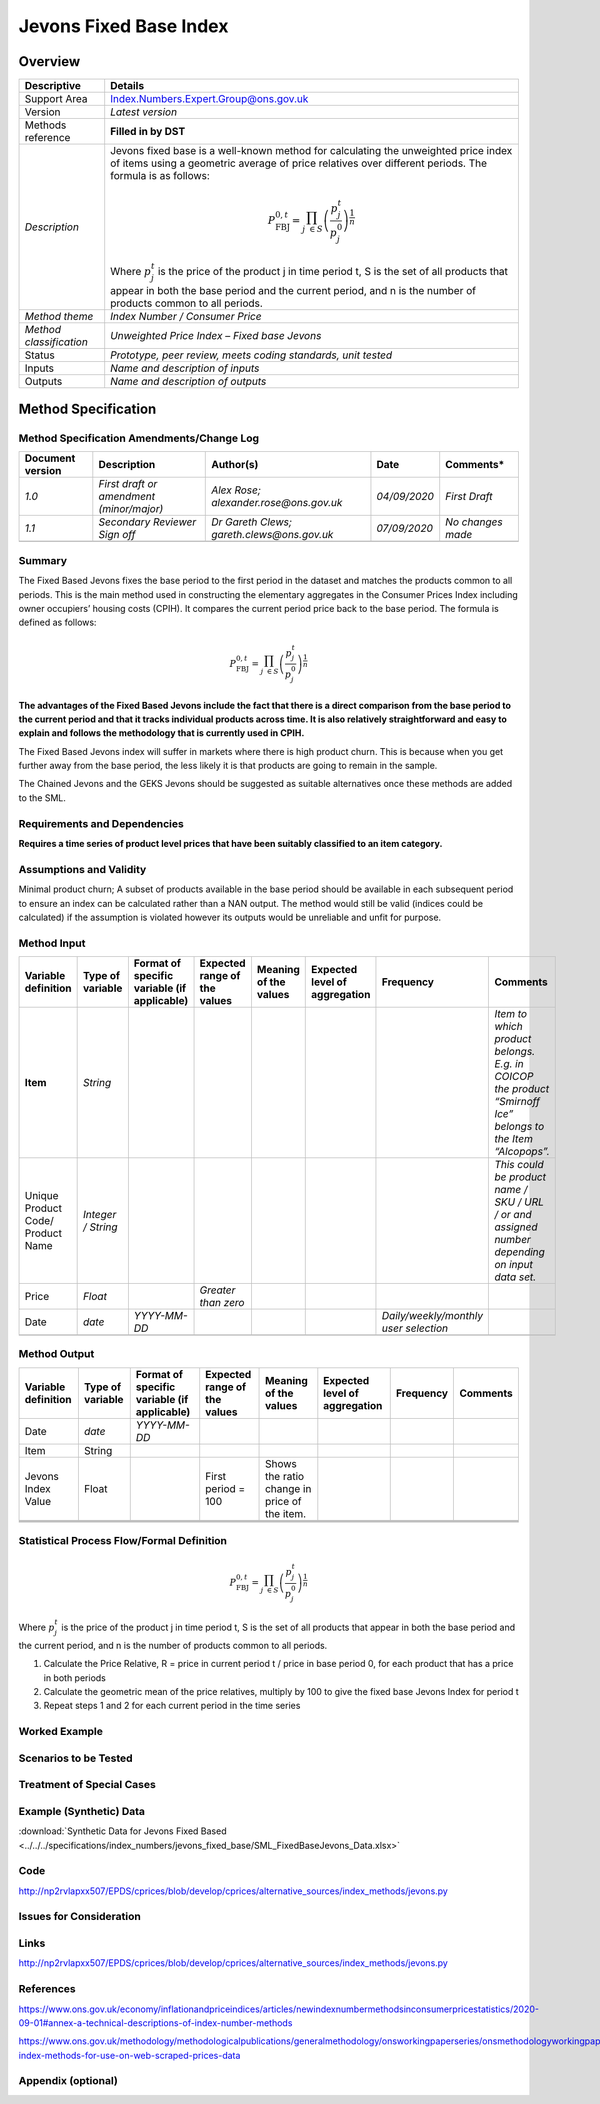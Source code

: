 Jevons Fixed Base Index
=======================

Overview
--------

======================= ==========================================================================================================================================================================================================================
Descriptive             Details
======================= ==========================================================================================================================================================================================================================
Support Area            Index.Numbers.Expert.Group@ons.gov.uk
Version                 *Latest version*
Methods reference       **Filled in by DST**
*Description*           Jevons fixed base is a well-known method for calculating the unweighted price index of items using a geometric average of price relatives over different periods. The formula is as follows:
                       
                        .. math:: P_{\text{FBJ}}^{0,t} = {\prod_{j\  \in S}^{}\left( \frac{p_{j}^{t}}{p_{j}^{0}} \right)}^{\frac{1}{n}}
                       
                        Where :math:`p_{j}^{t}\ `\ is the price of the product j in time period t, S is the set of all products that appear in both the base period and the current period, and n is the number of products common to all periods.
*Method theme*          *Index Number / Consumer Price*
*Method classification* *Unweighted Price Index – Fixed base Jevons*
Status                  *Prototype, peer review, meets coding standards, unit tested*
Inputs                  *Name and description of inputs*
Outputs                 *Name and description of outputs*
======================= ==========================================================================================================================================================================================================================

Method Specification
--------------------

Method Specification Amendments/Change Log
~~~~~~~~~~~~~~~~~~~~~~~~~~~~~~~~~~~~~~~~~~

==================== ======================================== ========================================== ============ =================
**Document version** **Description**                          **Author(s)**                              **Date**     **Comments\***
==================== ======================================== ========================================== ============ =================
*1.0*                *First draft or amendment (minor/major)* *Alex Rose; alexander.rose@ons.gov.uk*     *04/09/2020* *First Draft*
*1.1*                *Secondary Reviewer Sign off*            *Dr Gareth Clews; gareth.clews@ons.gov.uk* *07/09/2020* *No changes made*
\                                                                                                                    
==================== ======================================== ========================================== ============ =================

Summary
~~~~~~~

The Fixed Based Jevons fixes the base period to the first period in the
dataset and matches the products common to all periods. This is the main
method used in constructing the elementary aggregates in the Consumer
Prices Index including owner occupiers’ housing costs (CPIH). It
compares the current period price back to the base period. The formula
is defined as follows:

.. math:: P_{\text{FBJ}}^{0,t} = {\prod_{j\  \in S}^{}\left( \frac{p_{j}^{t}}{p_{j}^{0}} \right)}^{\frac{1}{n}}

**The advantages of the Fixed Based Jevons include the fact that there
is a direct comparison from the base period to the current period and
that it tracks individual products across time. It is also relatively
straightforward and easy to explain and follows the methodology that is
currently used in CPIH.**

The Fixed Based Jevons index will suffer in markets where there is high
product churn. This is because when you get further away from the base
period, the less likely it is that products are going to remain in the
sample.

The Chained Jevons and the GEKS Jevons should be suggested as suitable
alternatives once these methods are added to the SML.

Requirements and Dependencies
~~~~~~~~~~~~~~~~~~~~~~~~~~~~~

**Requires a time series of product level prices that have been suitably
classified to an item category.**

Assumptions and Validity
~~~~~~~~~~~~~~~~~~~~~~~~

Minimal product churn; A subset of products available in the base period
should be available in each subsequent period to ensure an index can be
calculated rather than a NAN output. The method would still be valid
(indices could be calculated) if the assumption is violated however its
outputs would be unreliable and unfit for purpose.

Method Input
~~~~~~~~~~~~~

.. tabularcolumns:: |p{\dimexpr 0.10\linewidth-2\tabcolsep}|p{\dimexpr 0.10\linewidth-2\tabcolsep}|p{\dimexpr 0.10\linewidth-2\tabcolsep}|p{\dimexpr 0.10\linewidth-2\tabcolsep}|p{\dimexpr 0.10\linewidth-2\tabcolsep}|p{\dimexpr 0.10\linewidth-2\tabcolsep}|p{\dimexpr 0.10\linewidth-2\tabcolsep}|p{\dimexpr 0.30\linewidth-2\tabcolsep}|

.. rst-class:: longtable



================================= ================== =========================================== ============================ ===================== ============================= ===================================== ==========================================================================================================
Variable definition               Type of variable   Format of specific variable (if applicable) Expected range of the values Meaning of the values Expected level of aggregation Frequency                             Comments
================================= ================== =========================================== ============================ ===================== ============================= ===================================== ==========================================================================================================
**Item**                          *String*                                                                                                                                                                              *Item to which product belongs. E.g. in COICOP the product “Smirnoff Ice” belongs to the Item “Alcopops”.*
Unique Product Code/ Product Name *Integer / String*                                                                                                                                                                    *This could be product name / SKU / URL / or and assigned number depending on input data set.*
Price                             *Float*                                                        *Greater than zero*                                                                                                   
Date                              *date*             *YYYY-MM-DD*                                                                                                                 *Daily/weekly/monthly user selection*
\                                                                                                                                                                                                                      
================================= ================== =========================================== ============================ ===================== ============================= ===================================== ==========================================================================================================

.. _section-1:

Method Output
~~~~~~~~~~~~~

.. tabularcolumns:: |p{\dimexpr 0.10\linewidth-2\tabcolsep}|p{\dimexpr 0.10\linewidth-2\tabcolsep}|p{\dimexpr 0.10\linewidth-2\tabcolsep}|p{\dimexpr 0.10\linewidth-2\tabcolsep}|p{\dimexpr 0.10\linewidth-2\tabcolsep}|p{\dimexpr 0.10\linewidth-2\tabcolsep}|p{\dimexpr 0.10\linewidth-2\tabcolsep}|p{\dimexpr 0.30\linewidth-2\tabcolsep}|

.. rst-class:: longtable



=================== ================ =========================================== ============================ ============================================ ============================= ========= ========
Variable definition Type of variable Format of specific variable (if applicable) Expected range of the values Meaning of the values                        Expected level of aggregation Frequency Comments
=================== ================ =========================================== ============================ ============================================ ============================= ========= ========
Date                *date*           *YYYY-MM-DD*                                                                                                                                                 
Item                String                                                                                                                                                                        
Jevons Index Value  Float                                                        First period = 100           Shows the ratio change in price of the item.                                        
\                                                                                                                                                                                                 
\                                                                                                                                                                                                 
\                                                                                                                                                                                                 
=================== ================ =========================================== ============================ ============================================ ============================= ========= ========

Statistical Process Flow/Formal Definition
~~~~~~~~~~~~~~~~~~~~~~~~~~~~~~~~~~~~~~~~~~

.. math:: P_{\text{FBJ}}^{0,t} = {\prod_{j\  \in S}^{}\left( \frac{p_{j}^{t}}{p_{j}^{0}} \right)}^{\frac{1}{n}}

Where :math:`p_{j}^{t}\ `\ is the price of the product j in time period
t, S is the set of all products that appear in both the base period and
the current period, and n is the number of products common to all
periods.

1. Calculate the Price Relative, R = price in current period t / price
   in base period 0, for each product that has a price in both periods

2. Calculate the geometric mean of the price relatives, multiply by 100
   to give the fixed base Jevons Index for period t

3. Repeat steps 1 and 2 for each current period in the time series

Worked Example
~~~~~~~~~~~~~~

|image0|

.. _section-2:

Scenarios to be Tested
~~~~~~~~~~~~~~~~~~~~~~

.. _section-3:

Treatment of Special Cases
~~~~~~~~~~~~~~~~~~~~~~~~~~

.. _section-4:

Example (Synthetic) Data
~~~~~~~~~~~~~~~~~~~~~~~~

:download:`Synthetic Data for Jevons Fixed Based <../../../specifications/index_numbers/jevons_fixed_base/SML_FixedBaseJevons_Data.xlsx>`

Code
~~~~

http://np2rvlapxx507/EPDS/cprices/blob/develop/cprices/alternative_sources/index_methods/jevons.py

.. _section-5:

Issues for Consideration
~~~~~~~~~~~~~~~~~~~~~~~~

.. _section-6:

Links
~~~~~

http://np2rvlapxx507/EPDS/cprices/blob/develop/cprices/alternative_sources/index_methods/jevons.py

.. _section-7:

References
~~~~~~~~~~

https://www.ons.gov.uk/economy/inflationandpriceindices/articles/newindexnumbermethodsinconsumerpricestatistics/2020-09-01#annex-a-technical-descriptions-of-index-number-methods

https://www.ons.gov.uk/methodology/methodologicalpublications/generalmethodology/onsworkingpaperseries/onsmethodologyworkingpaperseriesnumber12acomparisonofindexnumbermethodologyusedonukwebscrapedpricedata#price-index-methods-for-use-on-web-scraped-prices-data

.. _section-8:

Appendix (optional)
~~~~~~~~~~~~~~~~~~~

.. |image0| image:: FixedBaseJevons.docx_images/media/image1.png
   :width: 9.95319in
   :height: 4.20779in




